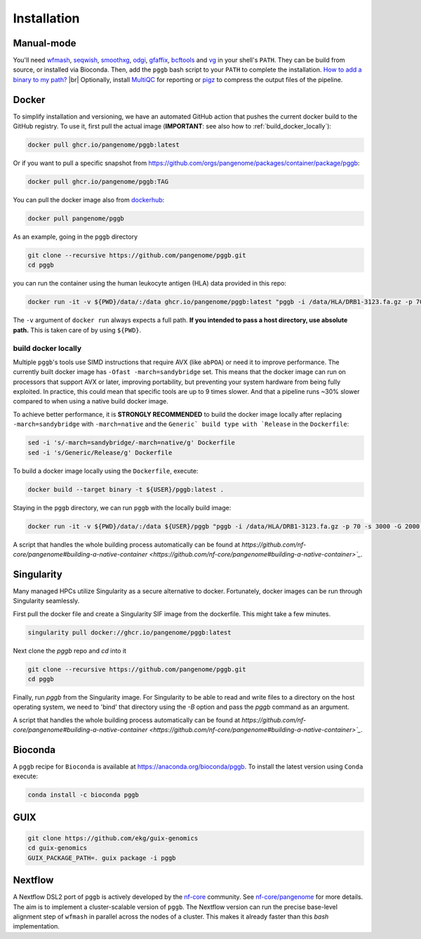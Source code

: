 .. _installation:

############
Installation
############

Manual-mode
===========

.. |br| raw:: html

   <br />

You'll need `wfmash <https://github.com/waveygang/wfmash>`_, `seqwish <https://github.com/ekg/seqwish>`_, `smoothxg <https://github.com/pangenome/smoothxg>`_,
`odgi <https://github.com/pangenome/odgi>`_, `gfaffix <https://github.com/marschall-lab/GFAffix>`_, `bcftools <https://github.com/samtools/bcftools>`_ and `vg <https://github.com/vgteam/vg>`_ 
in your shell's ``PATH``. They can be build from source, or installed via Bioconda.
Then, add the ``pggb`` bash script to your ``PATH`` to complete the installation. 
`How to add a binary to my path? <https://zwbetz.com/how-to-add-a-binary-to-your-path-on-macos-linux-windows/>`_ |br|
Optionally, install `MultiQC <https://multiqc.info/>`_ for reporting or `pigz <https://zlib.net/pigz/>`_ to compress the output files of the pipeline.


Docker
======

To simplify installation and versioning, we have an automated GitHub action that pushes the current docker build to the GitHub registry.
To use it, first pull the actual image (**IMPORTANT**: see also how to :ref:`build_docker_locally`):


.. code-block:: bash

    docker pull ghcr.io/pangenome/pggb:latest


Or if you want to pull a specific snapshot from `https://github.com/orgs/pangenome/packages/container/package/pggb <https://github.com/orgs/pangenome/packages/container/package/pggb>`_:

.. code-block:: bash

    docker pull ghcr.io/pangenome/pggb:TAG


You can pull the docker image also from `dockerhub <https://hub.docker.com/r/pangenome/pggb>`_:

.. code-block:: bash

    docker pull pangenome/pggb


As an example, going in the ``pggb`` directory

.. code-block:: bash

    git clone --recursive https://github.com/pangenome/pggb.git
    cd pggb

you can run the container using the human leukocyte antigen (HLA) data provided in this repo:

.. code-block:: bash

    docker run -it -v ${PWD}/data/:/data ghcr.io/pangenome/pggb:latest "pggb -i /data/HLA/DRB1-3123.fa.gz -p 70 -s 3000 -G 2000 -n 10 -t 16 -v -V 'gi|568815561:#' -o /data/out -M -C cons,100,1000,10000 -m"


The ``-v`` argument of ``docker run`` always expects a full path.
**If you intended to pass a host directory, use absolute path.**
This is taken care of by using ``${PWD}``.


.. _build_docker_locally:

build docker locally
--------------------------

Multiple ``pggb``'s tools use SIMD instructions that require AVX (like ``abPOA``) or need it to improve performance.
The currently built docker image has ``-Ofast -march=sandybridge`` set.
This means that the docker image can run on processors that support AVX or later, improving portability, but preventing your system hardware from being fully exploited.
In practice, this could mean that specific tools are up to 9 times slower.
And that a pipeline runs ~30% slower compared to when using a native build docker image.

To achieve better performance, it is **STRONGLY RECOMMENDED** to build the docker image locally after replacing ``-march=sandybridge`` with ``-march=native`` and the ``Generic` build type with `Release`` in the ``Dockerfile``:

.. code-block:: bash

    sed -i 's/-march=sandybridge/-march=native/g' Dockerfile
    sed -i 's/Generic/Release/g' Dockerfile

To build a docker image locally using the ``Dockerfile``, execute:

.. code-block:: bash

    docker build --target binary -t ${USER}/pggb:latest .


Staying in the ``pggb`` directory, we can run ``pggb`` with the locally build image:

.. code-block:: bash

    docker run -it -v ${PWD}/data/:/data ${USER}/pggb "pggb -i /data/HLA/DRB1-3123.fa.gz -p 70 -s 3000 -G 2000 -n 10 -t 16 -v -V 'gi|568815561:#' -o /data/out -M -C cons,100,1000,10000 -m"

A script that handles the whole building process automatically can be found at `https://github.com/nf-core/pangenome#building-a-native-container <https://github.com/nf-core/pangenome#building-a-native-container>`_`.


Singularity
======

Many managed HPCs utilize Singularity as a secure alternative to docker.
Fortunately, docker images can be run through Singularity seamlessly.

First pull the docker file and create a Singularity SIF image from the dockerfile.
This might take a few minutes.

.. code-block:: bash

    singularity pull docker://ghcr.io/pangenome/pggb:latest


Next clone the `pggb` repo and `cd` into it

.. code-block:: bash

    git clone --recursive https://github.com/pangenome/pggb.git
    cd pggb


Finally, run `pggb` from the Singularity image.
For Singularity to be able to read and write files to a directory on the host operating system, we need to 'bind' that directory using the `-B` option and pass the `pggb` command as an argument.

.. code-block:: bash
    singularity run -B ${PWD}/data:/data ../pggb_latest.sif "pggb -i /data/HLA/DRB1-3123.fa.gz -p 70 -s 3000 -G 2000 -n 10 -t 16 -v -V 'gi|568815561:#' -o /data/out -M -m"

A script that handles the whole building process automatically can be found at `https://github.com/nf-core/pangenome#building-a-native-container <https://github.com/nf-core/pangenome#building-a-native-container>`_`.


Bioconda
========

A ``pggb`` recipe for ``Bioconda`` is available at https://anaconda.org/bioconda/pggb.
To install the latest version using ``Conda`` execute:

.. code-block:: bash

    conda install -c bioconda pggb


GUIX
====

.. code-block:: bash

    git clone https://github.com/ekg/guix-genomics
    cd guix-genomics
    GUIX_PACKAGE_PATH=. guix package -i pggb


Nextflow
========

A Nextflow DSL2 port of ``pggb`` is actively developed by the `nf-core <https://nf-co.re/>`_ community.
See `nf-core/pangenome <https://github.com/nf-core/pangenome>`_ for more details. The aim is to implement a cluster-scalable version of ``pggb``. 
The Nextflow version can run the precise base-level alignment step of ``wfmash`` in parallel across the nodes of a cluster. 
This makes it already faster than this `bash` implementation.
